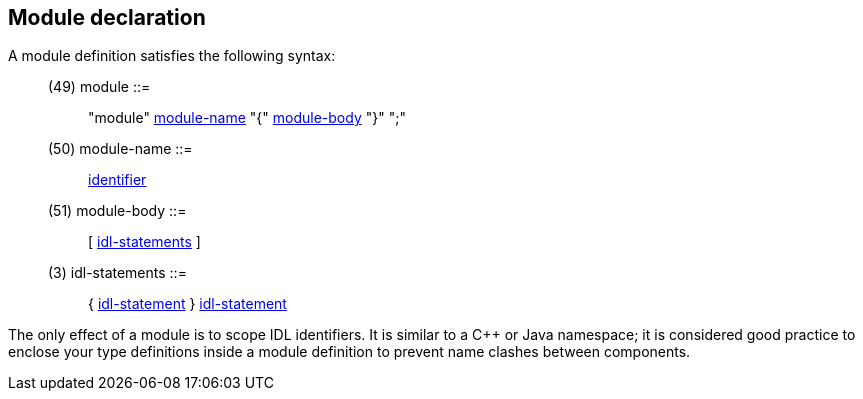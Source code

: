 // Generated from ../../src/dotgen/idlscope.y - manual changes will be lost



























Module declaration
------------------

A module definition satisfies the following syntax:

[[dotgen-rule-module]]
____
(49) module                ::= ::
   "module" link:grammar{outfilesuffix}#dotgen-rule-module-name[module-name] "{" link:grammar{outfilesuffix}#dotgen-rule-module-body[module-body] "}" ";"
____
[[dotgen-rule-module-name]]
____
(50) module-name           ::= ::
   link:grammar{outfilesuffix}#dotgen-rule-identifier[identifier]
____
[[dotgen-rule-module-body]]
____
(51) module-body           ::= ::
   [ link:grammar{outfilesuffix}#dotgen-rule-idl-statements[idl-statements] ]
____
[[dotgen-rule-idl-statements]]
____
(3) idl-statements        ::= ::
   { link:grammar{outfilesuffix}#dotgen-rule-idl-statement[idl-statement] } link:grammar{outfilesuffix}#dotgen-rule-idl-statement[idl-statement]
____

The only effect of a module is to scope IDL identifiers. It is similar to a
C++ or Java namespace; it is considered good practice to enclose your type
definitions inside a module definition to prevent name clashes between
components.


















































































// eof
